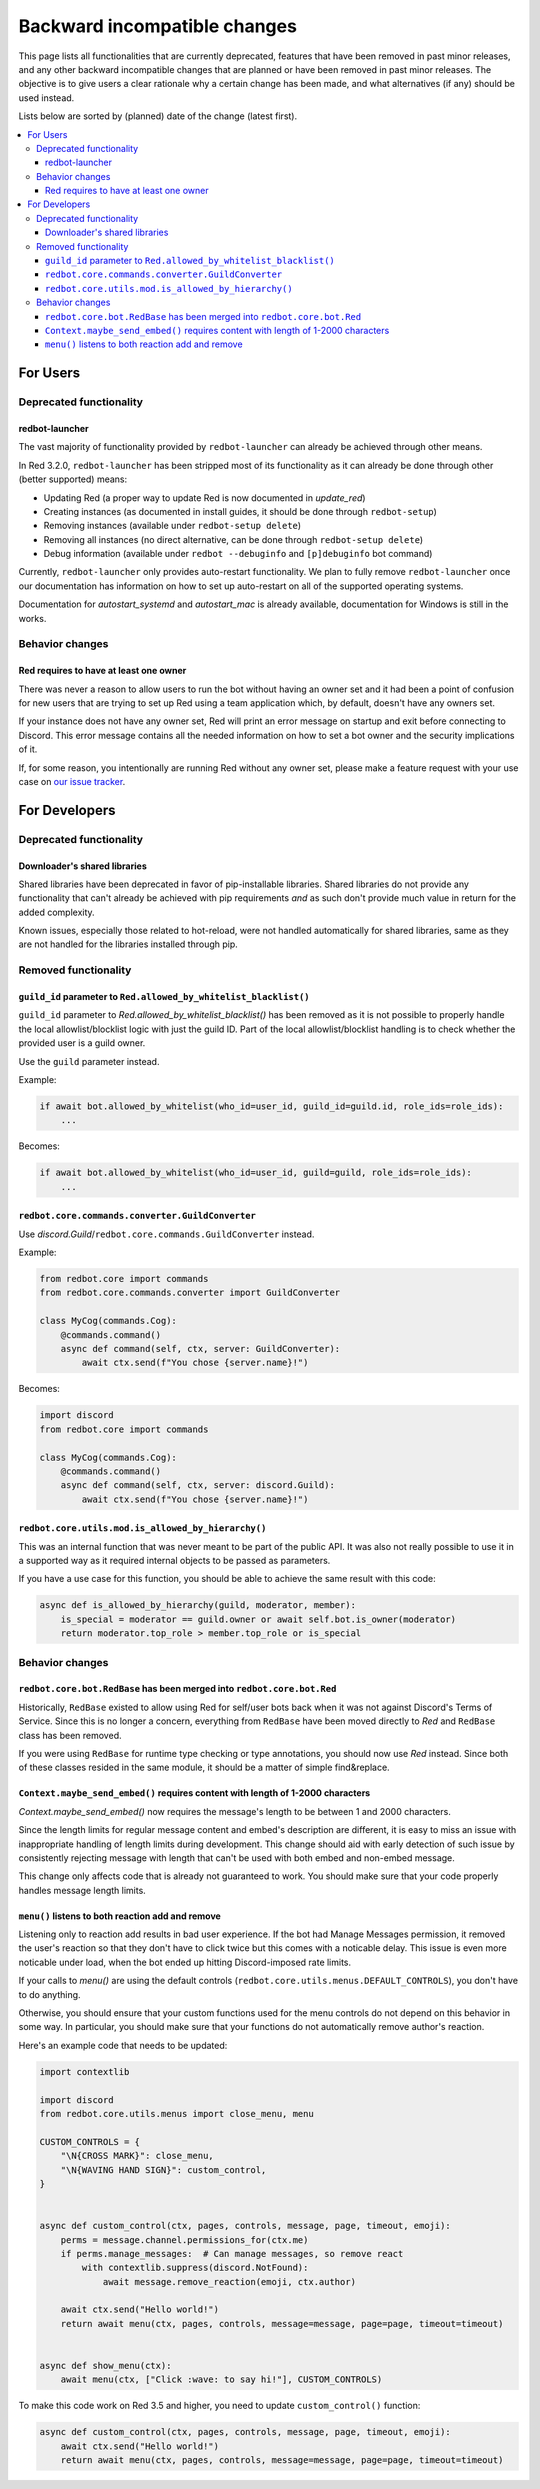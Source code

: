 .. Backward incompatible changes list

=============================
Backward incompatible changes
=============================

This page lists all functionalities that are currently deprecated, features that have been removed in past minor releases, and any other backward incompatible changes that are planned or have been removed in past minor releases. The objective is to give users a clear rationale why a certain change has been made, and what alternatives (if any) should be used instead.

Lists below are sorted by (planned) date of the change (latest first).

.. contents::
    :depth: 3
    :local:

For Users
*********

Deprecated functionality
------------------------

redbot-launcher
~~~~~~~~~~~~~~~

.. deprecated:: 3.2.0

The vast majority of functionality provided by ``redbot-launcher`` can already be
achieved through other means.

In Red 3.2.0, ``redbot-launcher`` has been stripped most of its functionality
as it can already be done through other (better supported) means:

- Updating Red (a proper way to update Red is now documented in `update_red`)
- Creating instances (as documented in install guides, it should be done through ``redbot-setup``)
- Removing instances (available under ``redbot-setup delete``)
- Removing all instances (no direct alternative, can be done through ``redbot-setup delete``)
- Debug information (available under ``redbot --debuginfo`` and ``[p]debuginfo`` bot command)

Currently, ``redbot-launcher`` only provides auto-restart functionality.
We plan to fully remove ``redbot-launcher`` once our documentation has information on
how to set up auto-restart on all of the supported operating systems.

Documentation for `autostart_systemd` and `autostart_mac` is already available,
documentation for Windows is still in the works.

Behavior changes
----------------

Red requires to have at least one owner
~~~~~~~~~~~~~~~~~~~~~~~~~~~~~~~~~~~~~~~

.. versionchanged:: 3.5.0

There was never a reason to allow users to run the bot without having an owner set
and it had been a point of confusion for new users that are trying to set up Red
using a team application which, by default, doesn't have any owners set.

If your instance does not have any owner set, Red will print an error message on startup
and exit before connecting to Discord. This error message contains all
the needed information on how to set a bot owner and the security implications of it.

If, for some reason, you intentionally are running Red without any owner set,
please make a feature request with your use case on
`our issue tracker <https://github.com/Cog-Creators/Red-DiscordBot/issues/new/choose>`__.


For Developers
**************

Deprecated functionality
------------------------

Downloader's shared libraries
~~~~~~~~~~~~~~~~~~~~~~~~~~~~~

.. deprecated:: 3.2.0

Shared libraries have been deprecated in favor of pip-installable libraries.
Shared libraries do not provide any functionality that can't already be achieved
with pip requirements *and* as such don't provide much value in return for
the added complexity.

Known issues, especially those related to hot-reload, were not handled automatically
for shared libraries, same as they are not handled for the libraries installed
through pip.

Removed functionality
---------------------

``guild_id`` parameter to ``Red.allowed_by_whitelist_blacklist()``
~~~~~~~~~~~~~~~~~~~~~~~~~~~~~~~~~~~~~~~~~~~~~~~~~~~~~~~~~~~~~~~~~~

.. deprecated-removed:: 3.4.8 30

``guild_id`` parameter to `Red.allowed_by_whitelist_blacklist()` has been removed as
it is not possible to properly handle the local allowlist/blocklist logic with just
the guild ID. Part of the local allowlist/blocklist handling is to check
whether the provided user is a guild owner.

Use the ``guild`` parameter instead.

Example:

.. code:: python

    if await bot.allowed_by_whitelist(who_id=user_id, guild_id=guild.id, role_ids=role_ids):
        ...

Becomes:

.. code:: python

    if await bot.allowed_by_whitelist(who_id=user_id, guild=guild, role_ids=role_ids):
        ...

``redbot.core.commands.converter.GuildConverter``
~~~~~~~~~~~~~~~~~~~~~~~~~~~~~~~~~~~~~~~~~~~~~~~~~

.. deprecated-removed:: 3.4.8 60

Use `discord.Guild`/``redbot.core.commands.GuildConverter`` instead.

Example:

.. code:: python

    from redbot.core import commands
    from redbot.core.commands.converter import GuildConverter

    class MyCog(commands.Cog):
        @commands.command()
        async def command(self, ctx, server: GuildConverter):
            await ctx.send(f"You chose {server.name}!")

Becomes:

.. code:: python

    import discord
    from redbot.core import commands

    class MyCog(commands.Cog):
        @commands.command()
        async def command(self, ctx, server: discord.Guild):
            await ctx.send(f"You chose {server.name}!")

``redbot.core.utils.mod.is_allowed_by_hierarchy()``
~~~~~~~~~~~~~~~~~~~~~~~~~~~~~~~~~~~~~~~~~~~~~~~~~~~

.. deprecated-removed:: 3.4.8 60

This was an internal function that was never meant to be part of the public API.
It was also not really possible to use it in a supported way as it required
internal objects to be passed as parameters.

If you have a use case for this function, you should be able to achieve the same result
with this code:

.. code:: python

    async def is_allowed_by_hierarchy(guild, moderator, member):
        is_special = moderator == guild.owner or await self.bot.is_owner(moderator)
        return moderator.top_role > member.top_role or is_special


Behavior changes
----------------

``redbot.core.bot.RedBase`` has been merged into ``redbot.core.bot.Red``
~~~~~~~~~~~~~~~~~~~~~~~~~~~~~~~~~~~~~~~~~~~~~~~~~~~~~~~~~~~~~~~~~~~~~~~~

.. versionchanged:: 3.5.0

Historically, ``RedBase`` existed to allow using Red for self/user bots back when
it was not against Discord's Terms of Service. Since this is no longer a concern,
everything from ``RedBase`` have been moved directly to `Red` and ``RedBase`` class
has been removed.

If you were using ``RedBase`` for runtime type checking or type annotations,
you should now use `Red` instead. Since both of these classes resided in the same
module, it should be a matter of simple find&replace.

``Context.maybe_send_embed()`` requires content with length of 1-2000 characters
~~~~~~~~~~~~~~~~~~~~~~~~~~~~~~~~~~~~~~~~~~~~~~~~~~~~~~~~~~~~~~~~~~~~~~~~~~~~~~~~

.. versionchanged:: 3.5.0

`Context.maybe_send_embed()` now requires the message's length to be
between 1 and 2000 characters.

Since the length limits for regular message content and embed's description are
different, it is easy to miss an issue with inappropriate handling of length limits
during development. This change should aid with early detection of such issue by
consistently rejecting message with length that can't be used with
both embed and non-embed message.

This change only affects code that is already not guaranteed to work.
You should make sure that your code properly handles message length limits.

``menu()`` listens to both reaction add and remove
~~~~~~~~~~~~~~~~~~~~~~~~~~~~~~~~~~~~~~~~~~~~~~~~~~

.. versionchanged:: 3.5.0

Listening only to reaction add results in bad user experience.
If the bot had Manage Messages permission, it removed the user's reaction
so that they don't have to click twice but this comes with a noticable delay.
This issue is even more noticable under load, when the bot ended up hitting
Discord-imposed rate limits.

If your calls to `menu()` are using the default controls (``redbot.core.utils.menus.DEFAULT_CONTROLS``),
you don't have to do anything.

Otherwise, you should ensure that your custom functions used for the menu controls
do not depend on this behavior in some way. In particular, you should make sure that
your functions do not automatically remove author's reaction.

Here's an example code that needs to be updated:

.. code:: python

    import contextlib

    import discord
    from redbot.core.utils.menus import close_menu, menu

    CUSTOM_CONTROLS = {
        "\N{CROSS MARK}": close_menu,
        "\N{WAVING HAND SIGN}": custom_control,
    }


    async def custom_control(ctx, pages, controls, message, page, timeout, emoji):
        perms = message.channel.permissions_for(ctx.me)
        if perms.manage_messages:  # Can manage messages, so remove react
            with contextlib.suppress(discord.NotFound):
                await message.remove_reaction(emoji, ctx.author)

        await ctx.send("Hello world!")
        return await menu(ctx, pages, controls, message=message, page=page, timeout=timeout)


    async def show_menu(ctx):
        await menu(ctx, ["Click :wave: to say hi!"], CUSTOM_CONTROLS)

To make this code work on Red 3.5 and higher, you need to update ``custom_control()`` function:

.. code:: python

    async def custom_control(ctx, pages, controls, message, page, timeout, emoji):
        await ctx.send("Hello world!")
        return await menu(ctx, pages, controls, message=message, page=page, timeout=timeout)
